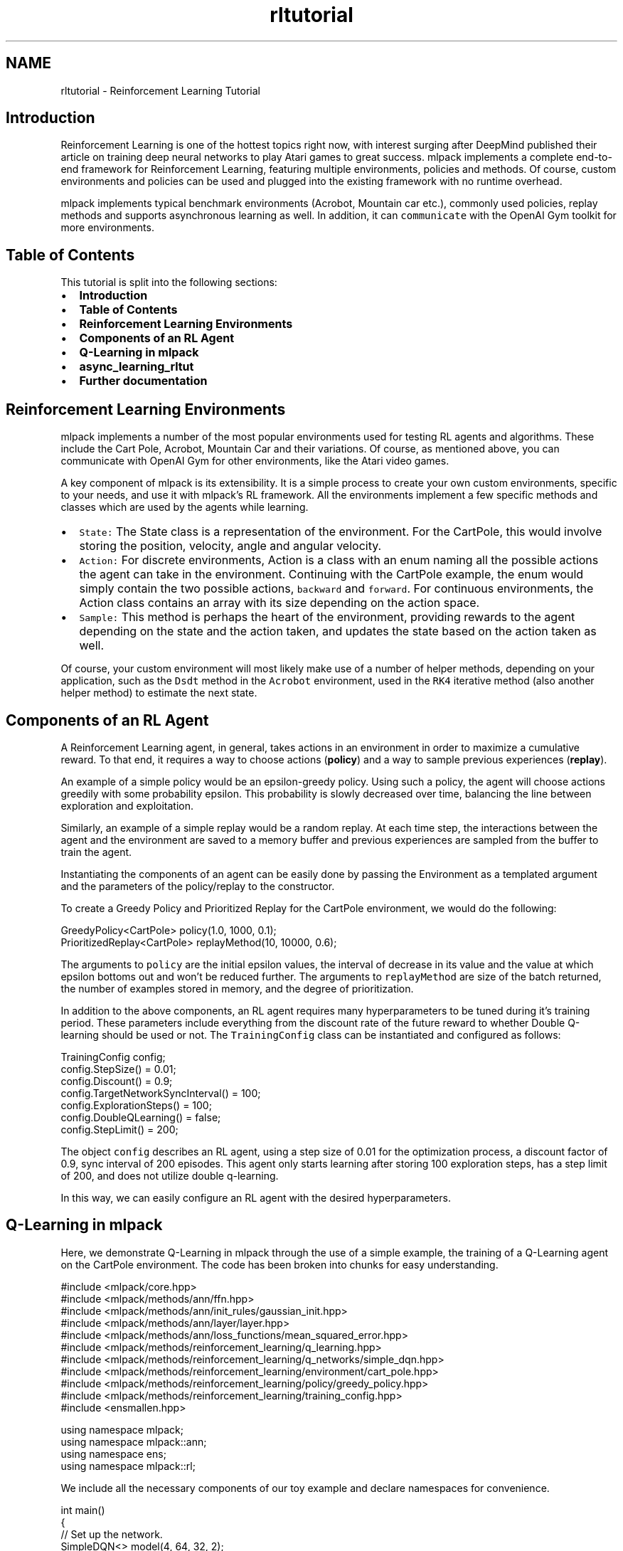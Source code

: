 .TH "rltutorial" 3 "Sun Jun 20 2021" "Version 3.4.2" "mlpack" \" -*- nroff -*-
.ad l
.nh
.SH NAME
rltutorial \- Reinforcement Learning Tutorial 

.SH "Introduction"
.PP
Reinforcement Learning is one of the hottest topics right now, with interest surging after DeepMind published their article on training deep neural networks to play Atari games to great success\&. mlpack implements a complete end-to-end framework for Reinforcement Learning, featuring multiple environments, policies and methods\&. Of course, custom environments and policies can be used and plugged into the existing framework with no runtime overhead\&.
.PP
mlpack implements typical benchmark environments (Acrobot, Mountain car etc\&.), commonly used policies, replay methods and supports asynchronous learning as well\&. In addition, it can \fCcommunicate\fP with the OpenAI Gym toolkit for more environments\&.
.SH "Table of Contents"
.PP
This tutorial is split into the following sections:
.PP
.IP "\(bu" 2
\fBIntroduction\fP
.IP "\(bu" 2
\fBTable of Contents\fP
.IP "\(bu" 2
\fBReinforcement Learning Environments\fP
.IP "\(bu" 2
\fBComponents of an RL Agent\fP
.IP "\(bu" 2
\fBQ-Learning in mlpack\fP
.IP "\(bu" 2
\fBasync_learning_rltut\fP
.IP "\(bu" 2
\fBFurther documentation\fP
.PP
.SH "Reinforcement Learning Environments"
.PP
mlpack implements a number of the most popular environments used for testing RL agents and algorithms\&. These include the Cart Pole, Acrobot, Mountain Car and their variations\&. Of course, as mentioned above, you can communicate with OpenAI Gym for other environments, like the Atari video games\&.
.PP
A key component of mlpack is its extensibility\&. It is a simple process to create your own custom environments, specific to your needs, and use it with mlpack's RL framework\&. All the environments implement a few specific methods and classes which are used by the agents while learning\&.
.PP
.IP "\(bu" 2
\fCState:\fP The State class is a representation of the environment\&. For the CartPole, this would involve storing the position, velocity, angle and angular velocity\&.
.IP "\(bu" 2
\fCAction:\fP For discrete environments, Action is a class with an enum naming all the possible actions the agent can take in the environment\&. Continuing with the CartPole example, the enum would simply contain the two possible actions, \fCbackward\fP and \fCforward\fP\&. For continuous environments, the Action class contains an array with its size depending on the action space\&.
.IP "\(bu" 2
\fCSample:\fP This method is perhaps the heart of the environment, providing rewards to the agent depending on the state and the action taken, and updates the state based on the action taken as well\&.
.PP
.PP
Of course, your custom environment will most likely make use of a number of helper methods, depending on your application, such as the \fCDsdt\fP method in the \fCAcrobot\fP environment, used in the \fCRK4\fP iterative method (also another helper method) to estimate the next state\&.
.SH "Components of an RL Agent"
.PP
A Reinforcement Learning agent, in general, takes actions in an environment in order to maximize a cumulative reward\&. To that end, it requires a way to choose actions (\fBpolicy\fP) and a way to sample previous experiences (\fBreplay\fP)\&.
.PP
An example of a simple policy would be an epsilon-greedy policy\&. Using such a policy, the agent will choose actions greedily with some probability epsilon\&. This probability is slowly decreased over time, balancing the line between exploration and exploitation\&.
.PP
Similarly, an example of a simple replay would be a random replay\&. At each time step, the interactions between the agent and the environment are saved to a memory buffer and previous experiences are sampled from the buffer to train the agent\&.
.PP
Instantiating the components of an agent can be easily done by passing the Environment as a templated argument and the parameters of the policy/replay to the constructor\&.
.PP
To create a Greedy Policy and Prioritized Replay for the CartPole environment, we would do the following:
.PP
.PP
.nf
GreedyPolicy<CartPole> policy(1\&.0, 1000, 0\&.1);
PrioritizedReplay<CartPole> replayMethod(10, 10000, 0\&.6);
.fi
.PP
.PP
The arguments to \fCpolicy\fP are the initial epsilon values, the interval of decrease in its value and the value at which epsilon bottoms out and won't be reduced further\&. The arguments to \fCreplayMethod\fP are size of the batch returned, the number of examples stored in memory, and the degree of prioritization\&.
.PP
In addition to the above components, an RL agent requires many hyperparameters to be tuned during it's training period\&. These parameters include everything from the discount rate of the future reward to whether Double Q-learning should be used or not\&. The \fCTrainingConfig\fP class can be instantiated and configured as follows:
.PP
.PP
.nf
TrainingConfig config;
config\&.StepSize() = 0\&.01;
config\&.Discount() = 0\&.9;
config\&.TargetNetworkSyncInterval() = 100;
config\&.ExplorationSteps() = 100;
config\&.DoubleQLearning() = false;
config\&.StepLimit() = 200;
.fi
.PP
.PP
The object \fCconfig\fP describes an RL agent, using a step size of 0\&.01 for the optimization process, a discount factor of 0\&.9, sync interval of 200 episodes\&. This agent only starts learning after storing 100 exploration steps, has a step limit of 200, and does not utilize double q-learning\&.
.PP
In this way, we can easily configure an RL agent with the desired hyperparameters\&.
.SH "Q-Learning in mlpack"
.PP
Here, we demonstrate Q-Learning in mlpack through the use of a simple example, the training of a Q-Learning agent on the CartPole environment\&. The code has been broken into chunks for easy understanding\&.
.PP
.PP
.nf
#include <mlpack/core\&.hpp>
#include <mlpack/methods/ann/ffn\&.hpp>
#include <mlpack/methods/ann/init_rules/gaussian_init\&.hpp>
#include <mlpack/methods/ann/layer/layer\&.hpp>
#include <mlpack/methods/ann/loss_functions/mean_squared_error\&.hpp>
#include <mlpack/methods/reinforcement_learning/q_learning\&.hpp>
#include <mlpack/methods/reinforcement_learning/q_networks/simple_dqn\&.hpp>
#include <mlpack/methods/reinforcement_learning/environment/cart_pole\&.hpp>
#include <mlpack/methods/reinforcement_learning/policy/greedy_policy\&.hpp>
#include <mlpack/methods/reinforcement_learning/training_config\&.hpp>
#include <ensmallen\&.hpp>

using namespace mlpack;
using namespace mlpack::ann;
using namespace ens;
using namespace mlpack::rl;
.fi
.PP
.PP
We include all the necessary components of our toy example and declare namespaces for convenience\&.
.PP
.PP
.nf
int main()
{
  // Set up the network\&.
  SimpleDQN<> model(4, 64, 32, 2);
.fi
.PP
.PP
The first step in setting our Q-learning agent is to setup the network for it to use\&. SimpleDQN class creates a simple feed forward network with 2 hidden layers\&. The network constructed here has an input shape of 4 and output shape of 2\&. This corresponds to the structure of the CartPole environment, where each state is represented as a column vector with 4 data members (position, velocity, angle, angular velocity)\&. Similarly, the output shape is represented by the number of possible actions, which in this case, is only 2 (\fCfoward\fP and \fCbackward\fP)\&.
.PP
We can also use mlpack's ann module to setup a custom FFN network\&. For example, here we use a single hidden layer\&. However, the Q-Learning agent expects the object to have a \fCResetNoise\fP method which \fCSimpleDQN\fP has\&. We can't pass mlpack's FFN network directly\&. Instead, we have to wrap it into \fCSimpleDQN\fP object\&.
.PP
.PP
.nf
int main()
{
  // Set up the network\&.
  FFN<MeanSquaredError<>, GaussianInitialization> network(MeanSquaredError<>(),
      GaussianInitialization(0, 0\&.001));
  network\&.Add<Linear<>>(4, 128);
  network\&.Add<ReLULayer<>>();
  network\&.Add<Linear<>>(128, 128);
  network\&.Add<ReLULayer<>>();
  network\&.Add<Linear<>>(128, 2);

  SimpleDQN<> model(network);
.fi
.PP
.PP
The next step would be to setup the other components of the Q-learning agent, namely its policy, replay method and hyperparameters\&.
.PP
.PP
.nf
// Set up the policy and replay method\&.
 GreedyPolicy<CartPole> policy(1\&.0, 1000, 0\&.1, 0\&.99);
 RandomReplay<CartPole> replayMethod(10, 10000);

 TrainingConfig config;
 config\&.StepSize() = 0\&.01;
 config\&.Discount() = 0\&.9;
 config\&.TargetNetworkSyncInterval() = 100;
 config\&.ExplorationSteps() = 100;
 config\&.DoubleQLearning() = false;
 config\&.StepLimit() = 200;
.fi
.PP
.PP
And now, we get to the heart of the program, declaring a Q-Learning agent\&.
.PP
.PP
.nf
QLearning<CartPole, decltype(model), AdamUpdate, decltype(policy)>
    agent(config, model, policy, replayMethod);
.fi
.PP
.PP
Here, we call the \fCQLearning\fP constructor, passing in the type of environment, network, updater, policy and replay\&. We use \fCdecltype(var)\fP as a shorthand for the variable, saving us the trouble of copying the lengthy templated type\&.
.PP
We pass references of the objects we created, as parameters to QLearning class\&.
.PP
Now, we have our Q-Learning agent \fCagent\fP ready to be trained on the Cart Pole environment\&.
.PP
.PP
.nf
  arma::running_stat<double> averageReturn;
  size_t episodes = 0;
  bool converged = true;
  while (true)
  {
    double episodeReturn = agent\&.Episode();
    averageReturn(episodeReturn);
    episodes += 1;

    if (episodes > 1000)
    {
      std::cout << "Cart Pole with DQN failed\&." << std::endl;
      converged = false;
      break;
    }

    std::cout << "Average return: " << averageReturn\&.mean()
        << " Episode return: " << episodeReturn << std::endl;
    if (averageReturn\&.mean() > 35)
      break;
  }
  if (converged)
    std::cout << "Hooray! Q-Learning agent successfully trained" << std::endl;

  return 0;
}
.fi
.PP
.PP
We set up a loop to train the agent\&. The exit condition is determined by the average reward which can be computed with \fCarma::running_stat\fP\&. It is used for storing running statistics of scalars, which in this case is the reward signal\&. The agent can be said to have converged when the average return reaches a predetermined value (i\&.e\&. > 35)\&.
.PP
Conversely, if the average return does not go beyond that amount even after a thousand episodes, we can conclude that the agent will not converge and exit the training loop\&.
.SH "async_learning_rltut"
.PP
In 2016, Researchers at Deepmind and University of Montreal published their paper 'Asynchronous Methods for Deep Reinforcement Learning'\&. In it they described asynchronous variants of four standard reinforcement learning algorithms:
.IP "\(bu" 2
One-Step SARSA
.IP "\(bu" 2
One-Step Q-Learning
.IP "\(bu" 2
N-Step Q-Learning
.IP "\(bu" 2
Advantage Actor-Critic(A3C)
.PP
.PP
Online RL algorithms and Deep Neural Networks make an unstable combination because of the non-stationary and correlated nature of online updates\&. Although this is solved by Experience Replay, it has several drawbacks: it uses more memory and computation per real interaction; and it requires off-policy learning algorithms\&.
.PP
Asynchronous methods, instead of experience replay, asynchronously executes multiple agents in parallel, on multiple instances of the environment, which solves all the above problems\&.
.PP
Here, we demonstrate Asynchronous Learning methods in mlpack through the training of an async agent\&. Asynchronous learning involves training several agents simultaneously\&. Here, each of the agents are referred to as 'workers'\&. Currently mlpack has One-Step Q-Learning worker, N-Step Q-Learning worker and One-Step SARSA worker\&.
.PP
Let's examine the sample code in chunks\&.
.PP
Apart from the includes used for the q-learning example, two more have to be included:
.PP
.PP
.nf
#include <mlpack/methods/reinforcement_learning/async_learning\&.hpp>
#include <mlpack/methods/reinforcement_learning/policy/aggregated_policy\&.hpp>
.fi
.PP
.PP
Here we don't use experience replay, and instead of a single policy, we use three different policies, each corresponding to its worker\&. Number of workers created, depends on the number of policies given in the Aggregated Policy\&. The column vector contains the probability distribution for each child policy\&. We should make sure its size is same as the number of policies and the sum of its elements is equal to 1\&.
.PP
.PP
.nf
AggregatedPolicy<GreedyPolicy<CartPole>> policy({GreedyPolicy<CartPole>(0\&.7, 5000, 0\&.1),
                                                 GreedyPolicy<CartPole>(0\&.7, 5000, 0\&.01),
                                                 GreedyPolicy<CartPole>(0\&.7, 5000, 0\&.5)},
                                                 arma::colvec("0\&.4 0\&.3 0\&.3"));
.fi
.PP
.PP
Now, we will create the 'OneStepQLearning' agent\&. We could have used 'NStepQLearning' or 'OneStepSarsa' here according to our requirement\&.
.PP
.PP
.nf
OneStepQLearning<CartPole, decltype(model), ens::AdamUpdate, decltype(policy)>
    agent(std::move(config), std::move(model), std::move(policy));
.fi
.PP
.PP
Here, unlike the Q-Learning example, instead of the entire while loop, we use the Train method of the Asynchronous Learning class inside a for loop\&. 100 training episodes will take around 50 seconds\&.
.PP
.PP
.nf
for (int i = 0; i < 100; i++)
{
  agent\&.Train(measure);
}
.fi
.PP
.PP
What is 'measure' here? It is a lambda function which returns a boolean value (indicating the end of training) and accepts the episode return (total reward of a deterministic test episode) as parameter\&. So, let's create that\&.
.PP
.PP
.nf
arma::vec returns(20, arma::fill::zeros);
size_t position = 0;
size_t episode = 0;

auto measure = [&returns, &position, &episode](double episodeReturn)
{
  if(episode > 10000) return true;

  returns[position++] = episodeReturn;
  position = position % returns\&.n_elem;
  episode++;

  std::cout << "Episode No\&.: " << episode
      << "; Episode Return: " << episodeReturn
      << "; Average Return: " << arma::mean(returns) << std::endl;
};
.fi
.PP
.PP
This will train three different agents on three CPU threads asynchronously and use this data to update the action value estimate\&. Voila, thats all there is to it\&.
.PP
Here is the full code to try this right away:
.PP
.PP
.nf
#include <mlpack/core\&.hpp>
#include <mlpack/methods/ann/ffn\&.hpp>
#include <mlpack/methods/ann/init_rules/gaussian_init\&.hpp>
#include <mlpack/methods/ann/layer/layer\&.hpp>
#include <mlpack/methods/ann/loss_functions/mean_squared_error\&.hpp>
#include <mlpack/methods/reinforcement_learning/async_learning\&.hpp>
#include <mlpack/methods/reinforcement_learning/environment/cart_pole\&.hpp>
#include <mlpack/methods/reinforcement_learning/policy/greedy_policy\&.hpp>
#include <mlpack/methods/reinforcement_learning/policy/aggregated_policy\&.hpp>
#include <mlpack/methods/reinforcement_learning/training_config\&.hpp>
#include <ensmallen\&.hpp>

using namespace mlpack;
using namespace mlpack::ann;
using namespace mlpack::rl;
int main()
{
  // Set up the network\&.
  FFN<MeanSquaredError<>, GaussianInitialization> model(MeanSquaredError<>(), GaussianInitialization(0, 0\&.001));
  model\&.Add<Linear<>>(4, 128);
  model\&.Add<ReLULayer<>>();
  model\&.Add<Linear<>>(128, 128);
  model\&.Add<ReLULayer<>>();
  model\&.Add<Linear<>>(128, 2);

  AggregatedPolicy<GreedyPolicy<CartPole>> policy({GreedyPolicy<CartPole>(0\&.7, 5000, 0\&.1),
                                                   GreedyPolicy<CartPole>(0\&.7, 5000, 0\&.01),
                                                   GreedyPolicy<CartPole>(0\&.7, 5000, 0\&.5)},
                                                   arma::colvec("0\&.4 0\&.3 0\&.3"));

  TrainingConfig config;
  config\&.StepSize() = 0\&.01;
  config\&.Discount() = 0\&.9;
  config\&.TargetNetworkSyncInterval() = 100;
  config\&.ExplorationSteps() = 100;
  config\&.DoubleQLearning() = false;
  config\&.StepLimit() = 200;

  OneStepQLearning<CartPole, decltype(model), ens::VanillaUpdate, decltype(policy)>
      agent(std::move(config), std::move(model), std::move(policy));

  arma::vec returns(20, arma::fill::zeros);
  size_t position = 0;
  size_t episode = 0;

  auto measure = [&returns, &position, &episode](double episodeReturn)
  {
    if(episode > 10000) return true;

    returns[position++] = episodeReturn;
    position = position % returns\&.n_elem;
    episode++;

    std::cout << "Episode No\&.: " << episode
        << "; Episode Return: " << episodeReturn
        << "; Average Return: " << arma::mean(returns) << std::endl;
  };

  for (int i = 0; i < 100; i++)
  {
    agent\&.Train(measure);
  }
}
.fi
.PP
.SH "Further documentation"
.PP
For further documentation on the rl classes, consult the \fBcomplete API documentation\fP\&. 
